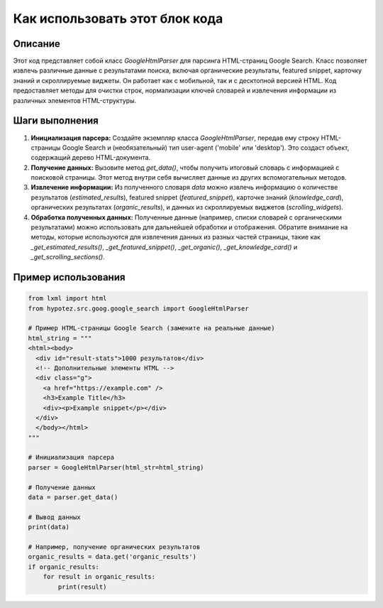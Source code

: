 Как использовать этот блок кода
=========================================================================================

Описание
-------------------------
Этот код представляет собой класс `GoogleHtmlParser` для парсинга HTML-страниц Google Search.  Класс позволяет извлечь различные данные с результатами поиска, включая органические результаты, featured snippet, карточку знаний и скроллируемые виджеты.  Он работает как с мобильной, так и с десктопной версией HTML.  Код предоставляет методы для очистки строк, нормализации ключей словарей и извлечения информации из различных элементов HTML-структуры.

Шаги выполнения
-------------------------
1. **Инициализация парсера:** Создайте экземпляр класса `GoogleHtmlParser`, передав ему строку HTML-страницы Google Search и (необязательный) тип user-agent ('mobile' или 'desktop').  Это создаст объект, содержащий дерево HTML-документа.

2. **Получение данных:** Вызовите метод `get_data()`, чтобы получить итоговый словарь с информацией с поисковой страницы.  Этот метод внутри себя вычисляет данные из других вспомогательных методов.

3. **Извлечение информации:**  Из полученного словаря `data` можно извлечь информацию о количестве результатов (`estimated_results`), featured snippet (`featured_snippet`), карточке знаний (`knowledge_card`), органических результатах (`organic_results`), и данных из скроллируемых виджетов (`scrolling_widgets`).

4. **Обработка полученных данных:**  Полученные данные (например, списки словарей с органическими результатами) можно использовать для дальнейшей обработки и отображения.  Обратите внимание на методы, которые используются для извлечения данных из разных частей страницы, такие как `_get_estimated_results()`, `_get_featured_snippet()`, `_get_organic()`, `_get_knowledge_card()` и `_get_scrolling_sections()`.


Пример использования
-------------------------
.. code-block:: python

    from lxml import html
    from hypotez.src.goog.google_search import GoogleHtmlParser

    # Пример HTML-страницы Google Search (замените на реальные данные)
    html_string = """
    <html><body>
      <div id="result-stats">1000 результатов</div>
      <!-- Дополнительные элементы HTML -->
      <div class="g">
        <a href="https://example.com" />
        <h3>Example Title</h3>
        <div><p>Example snippet</p></div>
      </div>
      </body></html>
    """

    # Инициализация парсера
    parser = GoogleHtmlParser(html_str=html_string)

    # Получение данных
    data = parser.get_data()

    # Вывод данных
    print(data)

    # Например, получение органических результатов
    organic_results = data.get('organic_results')
    if organic_results:
        for result in organic_results:
            print(result)